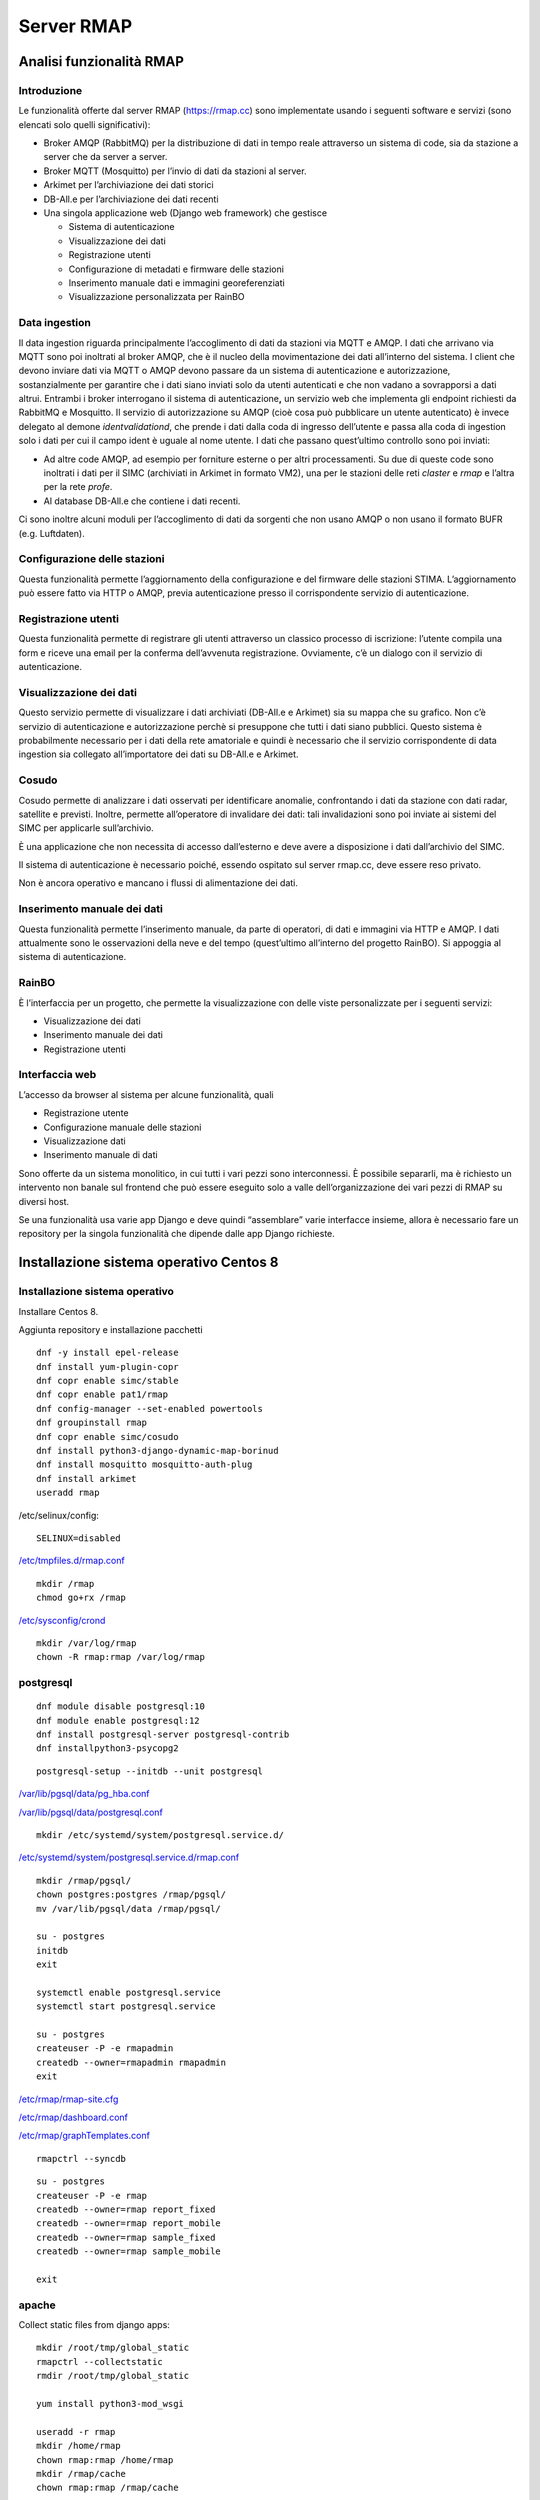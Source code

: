 
.. |GITHUBURL| replace:: https://raw.githubusercontent.com/r-map/rmap/master/server

Server RMAP 
=====================================


Analisi funzionalità RMAP
-------------------------

Introduzione
............

Le funzionalità offerte dal server RMAP
(`https://rmap.cc <https://rmap.cc/>`__) sono implementate usando i
seguenti software e servizi (sono elencati solo quelli significativi):

-  Broker AMQP (RabbitMQ) per la distribuzione di dati in tempo reale
   attraverso un sistema di code, sia da stazione a server che da server
   a server.
-  Broker MQTT (Mosquitto) per l’invio di dati da stazioni al server.
-  Arkimet per l’archiviazione dei dati storici
-  DB-All.e per l’archiviazione dei dati recenti
-  Una singola applicazione web (Django web framework) che gestisce

   -  Sistema di autenticazione
   -  Visualizzazione dei dati
   -  Registrazione utenti
   -  Configurazione di metadati e firmware delle stazioni
   -  Inserimento manuale dati e immagini georeferenziati
   -  Visualizzazione personalizzata per RainBO

|image0|

Data ingestion
..............
Il data ingestion riguarda principalmente l’accoglimento di dati da
stazioni via MQTT e AMQP. I dati che arrivano via MQTT sono poi
inoltrati al broker AMQP, che è il nucleo della movimentazione dei dati
all’interno del sistema. I client che devono inviare dati via MQTT o
AMQP devono passare da un sistema di autenticazione e autorizzazione,
sostanzialmente per garantire che i dati siano inviati solo da utenti
autenticati e che non vadano a sovrapporsi a dati altrui. Entrambi i
broker interrogano il sistema di autenticazione\ **,** un servizio web
che implementa gli endpoint richiesti da RabbitMQ e Mosquitto. Il
servizio di autorizzazione su AMQP (cioè cosa può pubblicare un utente
autenticato) è invece delegato al demone *identvalidationd*, che prende
i dati dalla coda di ingresso dell’utente e passa alla coda di ingestion
solo i dati per cui il campo ident è uguale al nome utente. I dati che
passano quest’ultimo controllo sono poi inviati:

-  Ad altre code AMQP, ad esempio per forniture esterne o per altri
   processamenti. Su due di queste code sono inoltrati i dati per il
   SIMC (archiviati in Arkimet in formato VM2), una per le stazioni
   delle reti *claster* e *rmap* e l’altra per la rete *profe*.
-  Al database DB-All.e che contiene i dati recenti.

Ci sono inoltre alcuni moduli per l’accoglimento di dati da sorgenti che
non usano AMQP o non usano il formato BUFR (e.g. Luftdaten).

|image1|

Configurazione delle stazioni
.............................

Questa funzionalità permette l’aggiornamento della configurazione e del
firmware delle stazioni STIMA. L’aggiornamento può essere fatto via HTTP
o AMQP, previa autenticazione presso il corrispondente servizio di
autenticazione.
|image2|

Registrazione utenti
....................

Questa funzionalità permette di registrare gli utenti attraverso un
classico processo di iscrizione: l’utente compila una form e riceve una
email per la conferma dell’avvenuta registrazione. Ovviamente, c’è un
dialogo con il servizio di autenticazione.
|image3|

Visualizzazione dei dati
........................

Questo servizio permette di visualizzare i dati archiviati (DB-All.e e
Arkimet) sia su mappa che su grafico. Non c’è servizio di autenticazione
e autorizzazione perchè si presuppone che tutti i dati siano pubblici.
Questo sistema è probabilmente necessario per i dati della rete
amatoriale e quindi è necessario che il servizio corrispondente di data
ingestion sia collegato all’importatore dei dati su DB-All.e e Arkimet.
|image4|

Cosudo
......

Cosudo permette di analizzare i dati osservati per identificare
anomalie, confrontando i dati da stazione con dati radar, satellite e
previsti. Inoltre, permette all’operatore di invalidare dei dati: tali
invalidazioni sono poi inviate ai sistemi del SIMC per applicarle
sull’archivio.

È una applicazione che non necessita di accesso dall’esterno e deve
avere a disposizione i dati dall’archivio del SIMC.

Il sistema di autenticazione è necessario poiché, essendo ospitato sul
server rmap.cc, deve essere reso privato.

Non è ancora operativo e mancano i flussi di alimentazione dei dati.
|image5|

Inserimento manuale dei dati
............................

Questa funzionalità permette l’inserimento manuale, da parte di
operatori, di dati e immagini via HTTP e AMQP. I dati attualmente sono
le osservazioni della neve e del tempo (quest’ultimo all’interno del
progetto RainBO). Si appoggia al sistema di autenticazione.
|image6|

RainBO
......

È l’interfaccia per un progetto, che permette la visualizzazione con
delle viste personalizzate per i seguenti servizi:

-  Visualizzazione dei dati
-  Inserimento manuale dei dati
-  Registrazione utenti

Interfaccia web
...............
L’accesso da browser al sistema per alcune funzionalità, quali

-  Registrazione utente
-  Configurazione manuale delle stazioni
-  Visualizzazione dati
-  Inserimento manuale di dati

Sono offerte da un sistema monolitico, in cui tutti i vari pezzi sono
interconnessi. È possibile separarli, ma è richiesto un intervento non
banale sul frontend che può essere eseguito solo a valle
dell’organizzazione dei vari pezzi di RMAP su diversi host.

Se una funzionalità usa varie app Django e deve quindi “assemblare”
varie interfacce insieme, allora è necessario fare un repository per la
singola funzionalità che dipende dalle app Django richieste.

.. |image0| image:: images/Pictures/100000000000070A0000053E6107640098E107D3.png
   :width: 16.51cm
   :height: 12.312cm
.. |image1| image:: images/Pictures/10000000000006F3000006BFD6FD52DC1D86FE41.png
   :width: 16.51cm
   :height: 16.016cm
.. |image2| image:: images/Pictures/100002010000080000000507B85AB66754A5EF29.png
   :width: 16.51cm
   :height: 10.372cm
.. |image3| image:: images/Pictures/10000000000005B80000043555ABB73FC42635F9.png
   :width: 16.51cm
   :height: 12.136cm
.. |image4| image:: images/Pictures/1000020100000800000003D765E8704309FFEAAE.png
   :width: 16.51cm
   :height: 7.938cm
.. |image5| image:: images/Pictures/1000020100000800000007ABE34B7E3A4D8E30E3.png
   :width: 16.51cm
   :height: 15.84cm
.. |image6| image:: images/Pictures/1000020100000800000004695F2A049FAE8C7BE3.png
   :width: 16.51cm
   :height: 9.102cm



Installazione sistema operativo Centos 8
----------------------------------------

Installazione sistema operativo
...............................

Installare Centos 8.

Aggiunta repository e installazione pacchetti
::

  dnf -y install epel-release
  dnf install yum-plugin-copr
  dnf copr enable simc/stable
  dnf copr enable pat1/rmap
  dnf config-manager --set-enabled powertools
  dnf groupinstall rmap
  dnf copr enable simc/cosudo
  dnf install python3-django-dynamic-map-borinud
  dnf install mosquitto mosquitto-auth-plug
  dnf install arkimet
  useradd rmap
  
/etc/selinux/config::

  SELINUX=disabled

`/etc/tmpfiles.d/rmap.conf <https://raw.githubusercontent.com/r-map/rmap/master/server/etc/tmpfiles.d/rmap.conf>`_

::

  mkdir /rmap
  chmod go+rx /rmap

`/etc/sysconfig/crond <https://raw.githubusercontent.com/r-map/rmap/master/server/etc/sysconfig/crond>`_


::

   mkdir /var/log/rmap
   chown -R rmap:rmap /var/log/rmap

postgresql
..........
::

   dnf module disable postgresql:10
   dnf module enable postgresql:12
   dnf install postgresql-server postgresql-contrib
   dnf installpython3-psycopg2

::

   postgresql-setup --initdb --unit postgresql


`/var/lib/pgsql/data/pg_hba.conf <https://raw.githubusercontent.com/r-map/rmap/master/server/var/lib/pgsql/data/pg_hba.conf>`_

`/var/lib/pgsql/data/postgresql.conf <https://raw.githubusercontent.com/r-map/rmap/master/server/var/lib/pgsql/data/postgresql.conf>`_

::

   mkdir /etc/systemd/system/postgresql.service.d/

`/etc/systemd/system/postgresql.service.d/rmap.conf <https://raw.githubusercontent.com/r-map/rmap/master/server/etc/systemd/system/postgresql.service.d/rmap.conf>`_
::

 mkdir /rmap/pgsql/
 chown postgres:postgres /rmap/pgsql/
 mv /var/lib/pgsql/data /rmap/pgsql/
 
 su - postgres
 initdb
 exit
 
 systemctl enable postgresql.service
 systemctl start postgresql.service

 su - postgres
 createuser -P -e rmapadmin
 createdb --owner=rmapadmin rmapadmin
 exit


`/etc/rmap/rmap-site.cfg <https://raw.githubusercontent.com/r-map/rmap/master/server/etc/rmap/rmap-site.cfg>`_

`/etc/rmap/dashboard.conf <https://raw.githubusercontent.com/r-map/rmap/master/server/etc/rmap/dashboard.conf>`_

`/etc/rmap/graphTemplates.conf <https://raw.githubusercontent.com/r-map/rmap/master/server/etc/rmap/graphTemplates.conf>`_

::
   
   rmapctrl --syncdb

::
   
   su - postgres
   createuser -P -e rmap
   createdb --owner=rmap report_fixed
   createdb --owner=rmap report_mobile
   createdb --owner=rmap sample_fixed
   createdb --owner=rmap sample_mobile

   exit

apache
......

Collect static files from django apps:
::
   
   mkdir /root/tmp/global_static
   rmapctrl --collectstatic
   rmdir /root/tmp/global_static

   yum install python3-mod_wsgi

   useradd -r rmap
   mkdir /home/rmap
   chown rmap:rmap /home/rmap
   mkdir /rmap/cache
   chown rmap:rmap /rmap/cache

   
`/etc/httpd/conf.modules.d/00-mpm.conf <https://raw.githubusercontent.com/r-map/rmap/master/server/etc/httpd/conf.modules.d/00-mpm.conf>`_

`/etc/httpd/conf.d/rmap.conf <https://raw.githubusercontent.com/r-map/rmap/master/server/etc/httpd/conf.d/rmap.conf>`_

`/etc/httpd/conf.d/rmap.inc <https://raw.githubusercontent.com/r-map/rmap/master/server/etc/httpd/conf.d/rmap.inc>`_

::
   
   chkconfig httpd on``
   service httpd start``
   
Arkimet
.......

::
   
   dnf install arkimet arkimet-postprocessor-suite
   useradd  -r arkimet
   mkdir /home/arkimet
   chown arkimet:arkimet /home/arkimet
   mkdir /rmap/arkimet/
   chown -R arkimet:arkimet /rmap/arkimet/
   mkdir /var/log/arkimet
   chown -R arkimet:arkimet /var/log/arkimet


`/etc/sysconfig/arkimet <https://raw.githubusercontent.com/r-map/rmap/master/server/etc/sysconfig/arkimet>`_

`/etc/arkimet/scan/bufr_generic_mobile_rmap.py <https://raw.githubusercontent.com/r-map/rmap/master/server/etc/arkimet/scan/bufr_generic_mobile_rmap.py>`_


Replicate structure in:

`/rmap/arkimet  <https://github.com/r-map/rmap/tree/master/server/rmap/arkimet>`_

::

 systemctl daemon-reload
 chkconfig arkimet on
 service arkimet start


Mosquitto
.........

::
   
   mkdir /etc/mosquitto/conf.d
   mkdir /rmap/mosquitto
   chown mosquitto:mosquitto /rmap/mosquitto

   
`/etc/mosquitto/conf.d/rmap.conf <https://raw.githubusercontent.com/r-map/rmap/master/server/etc/mosquitto/conf.d/rmap.conf>`_

`/etc/mosquitto/aclfile <https://raw.githubusercontent.com/r-map/rmap/master/server/etc/mosquitto/aclfile>`_

remove everythings and add in /etc/mosquitto/mosquitto.conf
::
   
   include_dir /etc/mosquitto/conf.d
   pid_file /var/run/mosquitto.pid

::
   
   touch /etc/mosquitto/pwfile
   chkconfig mosquitto on
   service mosquitto start

if the package use systemV create:

`/etc/monit.d/mosquitto <https://raw.githubusercontent.com/r-map/rmap/master/server/etc/monit.d/mosquitto>`_


Rabbitmq
........

::
   
   curl -s https://packagecloud.io/install/repositories/rabbitmq/rabbitmq-server/script.rpm.sh |bash
   curl -s https://packagecloud.io/install/repositories/rabbitmq/erlang/script.rpm.sh | sudo bash

   dnf install rabbitmq-server

`/etc/rabbitmq/enabled_plugins <https://raw.githubusercontent.com/r-map/rmap/master/server/etc/rabbitmq/enabled_plugins>`_

`/etc/rabbitmq/rabbitmq-env.conf <https://raw.githubusercontent.com/r-map/rmap/master/server/etc/rabbitmq/rabbitmq-env.conf>`_

`/etc/rabbitmq/rabbitmq.config <https://raw.githubusercontent.com/r-map/rmap/master/server/etc/rabbitmq/rabbitmq.config>`_

::
 
 chkconfig rabbitmq-server on
 service rabbitmq-server start


login at management interface with user "guest" and password "guest"
on overview page use import definition to configure exchange, queue and users
with the same management interface remove "guest" user and login with a new real user

Per attivare uno showell:
::
   
   rabbitmqctl set_parameter shovel report_mobile '{"src-protocol": "amqp091", "src-uri": "amqp://rmap:<password>@rmap.cc", "src-queue": "report_mobile_saved", "dest-protocol": "amqp091", "dest-uri": "amqp://rmap:<password>@", "dest-queue": "report_mobile"}'

problema non risolto:
se si trasferiscono dati scritti da un utente autenticandosi con un altro utente la security su user_id lo vieta.
https://www.rabbitmq.com/shovel-dynamic.html
bisognerebbe riuscire a settare "user_id" tramite il parametro "dest-publish-properties" nel formato json sopra ma non funziona

Monit
.....

::
   
   yum install monit

`/etc/monitrc <https://raw.githubusercontent.com/r-map/rmap/master/server/etc/monitrc>`_

`/etc/monit.d/rmap <https://raw.githubusercontent.com/r-map/rmap/master/server/etc/monit.d/rmap>`_

::
   
 chkconfig monit on
 service monit start

Cron
....

`/etc/cron.d/arpae_aq_ckan <https://raw.githubusercontent.com/r-map/rmap/master/server/etc/cron.d/arpae_aq_ckan>`_

`/etc/cron.d/dballe2arkimet <https://raw.githubusercontent.com/r-map/rmap/master/server/etc/cron.d/dballe2arkimet>`_

`/etc/cron.d/luftdaten <https://raw.githubusercontent.com/r-map/rmap/master/server/etc/cron.d/luftdaten>`_

`/etc/cron.d/makeexplorer <https://raw.githubusercontent.com/r-map/rmap/master/server/etc/cron.d/makeexplorer>`_


Sincronizzazione DB da un server
................................

Server di origine
~~~~~~~~~~~~~~~~~

::
   
   rmapctrl --dumpdata > dumpdata.json

rimuovere le prime righe che non sono json
::
   
   dbadb export --dsn="mysql:///report_fixed?user=rmap&password=****" > report_fixed.bufr
   dbadb export --dsn="mysql:///report_mobile?user=rmap&password=****" > report_mobile.bufr
   dbadb export --dsn="mysql:///sample_fixed?user=rmap&password=****" > sample_fixed.bufr
   dbadb export --dsn="mysql:///sample_mobile?user=rmap&password=****" > sample_mobile.bufr


Server di destinazione
~~~~~~~~~~~~~~~~~~~~~~

Da interfaccia web admin rimuovere TUTTI gli utenti (compreso rmap)
::
   
   rmapctrl --loaddata=dumpdata.json

::
   
   dbadb import --wipe-first --dsn="postgresql://rmap:***@localhost/report_fixed" report_fixed.bufr
   dbadb import --wipe-first --dsn="postgresql://rmap:***@localhost/report_mobile" report_mobile.bufr
   dbadb import --wipe-first --dsn="postgresql://rmap:***@localhost/sample_mobile" sample_mobile.bufr
   dbadb import --wipe-first --dsn="postgresql://rmap:***@localhost/sample_fixed" sample_fixed.bufr

::
   
   cd /usr/share/rmap/
   rsync -av utente@serverorigine:/usr/share/rmap/media .

   
Arkiweb
.......
AL MOMENTO NON DISPONIBILE SU CENTOS 8
NOT AVAILABLE ON CENTOS 8

::
   
   dnf install arkiweb

/etc/httpd/conf.d/arkiweb.conf
::
   
 ScriptAlias /services/arkiweb/ /usr/lib64/arkiweb/
 Alias /arkiweb  /var/www/html/arkiweb
 
 <Directory "/usr/lib64/arkiweb">
        AllowOverride None
        Options +ExecCGI
 
        Order allow,deny
        Allow from all
 
        # ARKIWEB_CONFIG is mandatory!
        SetEnv ARKIWEB_CONFIG /rmap/arkimet/arkiweb.config
        
 
        Require all granted
 
        # Authentication (optional)
        #
        # Basic authentication example:
        # SetEnv ARKIWEB_RESTRICT REMOTE_USER
        # AuthType Basic
        # AuthUserFile /etc/arkiweb.passwords
        # require valid-user
 </Directory>
 
 Alias /arkiwebjs/ /usr/share/arkiweb/public/
 <Directory "/usr/share/arkiweb/public">
           #Require all granted
           AllowOverride None
 
           Order allow,deny
           Allow from all
 
           Require all granted
 
 </Directory>

::
   
   mkdir /var/www/html/arkiweb/
   cp /usr/share/doc/arkiweb/html/example/index.html /var/www/html/arkiweb/index.html

/rmap/arkimet/arkiweb.config
